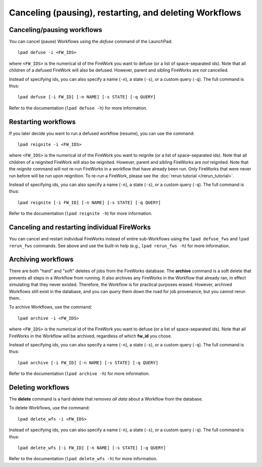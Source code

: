 =======================================================
Canceling (pausing), restarting, and deleting Workflows
=======================================================

Canceling/pausing workflows
===========================

You can cancel (pause) Workflows using the *defuse* command of the LaunchPad::

    lpad defuse -i <FW_IDS>

where ``<FW_IDS>`` is the numerical id of the FireWork you want to defuse (or a list of space-separated ids). Note that all children of a defused FireWork will also be defused. However, parent and sibling FireWorks are *not* cancelled.

Instead of specifying ids, you can also specify a name (``-n``), a state (``-s``), or a custom query (``-q``). The full command is thus::

     lpad defuse [-i FW_ID] [-n NAME] [-s STATE] [-q QUERY]

Refer to the documentation (``lpad defuse -h``) for more information.

Restarting workflows
====================

If you later decide you want to run a defused workflow (resume), you can use the command::

    lpad reignite -i <FW_IDS>

where ``<FW_IDS>`` is the numerical id of the FireWork you want to reignite (or a list of space-separated ids). Note that all children of a reignited FireWork will also be reignited. However, parent and sibling FireWorks are *not* reignited. Note that the *reignite* command will not re-run FireWorks in a workflow that have already been run. Only FireWorks that were never run before will be run upon reignition. To re-run a FireWork, please see the :doc:`rerun tutorial </rerun_tutorial>`.

Instead of specifying ids, you can also specify a name (``-n``), a state (``-s``), or a custom query (``-q``). The full command is thus::

     lpad reignite [-i FW_ID] [-n NAME] [-s STATE] [-q QUERY]

Refer to the documentation (``lpad reignite -h``) for more information.

Canceling and restarting individual FireWorks
=============================================

You can cancel and restart individual FireWorks instead of entire sub-Workflows using the ``lpad defuse_fws`` and ``lpad rerun_fws`` commands. See above and use the built-in help (e.g., ``lpad rerun_fws -h``) for more information.

Archiving workflows
===================

There are both "hard" and "soft" deletes of jobs from the FireWorks database. The **archive** command is a soft delete that prevents all steps in a Workflow from running. It also archives any FireWorks in the Workflow that already ran, in effect simulating that they never existed. Therefore, the Workflow is for practical purposes erased. However, archived Workflows still exist in the database, and you can *query* them down the road for job provenance, but you cannot rerun them.

To archive Workflows, use the command::

    lpad archive -i <FW_IDS>

where ``<FW_IDS>`` is the numerical id of the FireWork you want to defuse (or a list of space-separated ids). Note that all FireWorks in the Workflow will be archived, regardless of which **fw_id** you chose.

Instead of specifying ids, you can also specify a name (``-n``), a state (``-s``), or a custom query (``-q``). The full command is thus::

     lpad archive [-i FW_ID] [-n NAME] [-s STATE] [-q QUERY]

Refer to the documentation (``lpad archive -h``) for more information.

Deleting workflows
==================

The **delete** command is a hard delete that *removes all data* about a Workflow from the database.

To delete Workflows, use the command::

    lpad delete_wfs -i <FW_IDS>

Instead of specifying ids, you can also specify a name (``-n``), a state (``-s``), or a custom query (``-q``). The full command is thus::

     lpad delete_wfs [-i FW_ID] [-n NAME] [-s STATE] [-q QUERY]

Refer to the documentation (``lpad delete_wfs -h``) for more information.